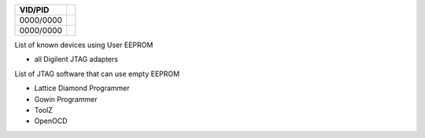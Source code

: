 

========= ======================================
VID/PID   
========= ======================================
0000/0000 
0000/0000 
========= ======================================

List of known devices using User EEPROM

* all Digilent JTAG adapters

List of JTAG software that can use empty EEPROM

* Lattice Diamond Programmer
* Gowin Programmer
* ToolZ
* OpenOCD


